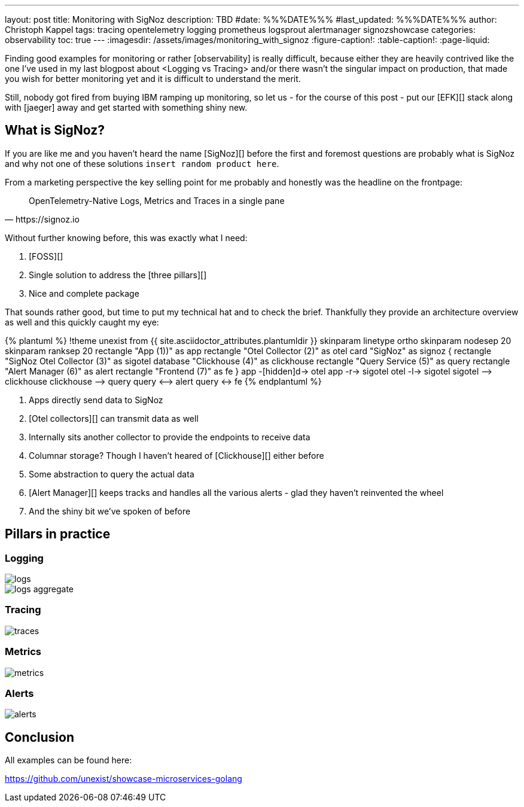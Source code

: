 ---
layout: post
title: Monitoring with SigNoz
description: TBD
#date: %%%DATE%%%
#last_updated: %%%DATE%%%
author: Christoph Kappel
tags: tracing opentelemetry logging prometheus logsprout alertmanager signozshowcase
categories: observability
toc: true
---
ifdef::asciidoctorconfigdir[]
:imagesdir: {asciidoctorconfigdir}/../assets/images/monitoring_with_signoz
endif::[]
ifndef::asciidoctorconfigdir[]
:imagesdir: /assets/images/monitoring_with_signoz
endif::[]
:figure-caption!:
:table-caption!:
:page-liquid:

Finding good examples for monitoring or rather [observability] is really difficult, because either they are heavily
contrived like the one I've used in my last blogpost about <Logging vs Tracing> and/or there wasn't the singular
impact on production, that made you wish for better monitoring yet and it is difficult to understand the merit.

Still, nobody got fired from [line-through]#buying IBM# ramping up monitoring, so let us - for the course of this
post - put our [EFK][] stack along with [jaeger] away and get started with something shiny new.

== What is SigNoz?

If you are like me and you haven't heard the name [SigNoz][] before the first and foremost questions are probably
what is SigNoz and why not one of these solutions `insert random product here`.

From a marketing perspective the key selling point for me probably and honestly was the headline on the
frontpage:

[quote,https://signoz.io]
OpenTelemetry-Native Logs, Metrics and Traces in a single pane

Without further knowing before, this was exactly what I need:

. [FOSS][]
. Single solution to address the [three pillars][]
. Nice and complete package

That sounds rather good, but time to put my technical hat and to check the brief.
Thankfully they provide an architecture overview as well and this quickly caught my eye:

++++
{% plantuml %}
!theme unexist from {{ site.asciidoctor_attributes.plantumldir }}

skinparam linetype ortho
skinparam nodesep 20
skinparam ranksep 20

rectangle "App (1))" as app
rectangle "Otel Collector (2)" as otel

card "SigNoz" as signoz {
    rectangle "SigNoz Otel Collector (3)" as sigotel
    database "Clickhouse (4)" as clickhouse
    rectangle "Query Service (5)" as query
    rectangle "Alert Manager (6)" as alert
    rectangle "Frontend (7)" as fe
}

app -[hidden]d-> otel

app -r-> sigotel
otel -l-> sigotel

sigotel --> clickhouse
clickhouse --> query
query <--> alert
query <-> fe
{% endplantuml %}
++++
<1> Apps directly send data to SigNoz
<2> [Otel collectors][] can transmit data as well
<3> Internally sits another collector to provide the endpoints to receive data
<4> Columnar storage? Though I haven't heared of [Clickhouse][] either before
<5> Some abstraction to query the actual data
<6> [Alert Manager][] keeps tracks and handles all the various alerts - glad they haven't reinvented the wheel
<7> And the shiny bit we've spoken of before

== Pillars in practice

=== Logging

image::logs.png[]

image::logs-aggregate.png[]

=== Tracing

image::traces.png[]

=== Metrics

image::metrics.png[]

=== Alerts

image::alerts.png[]

== Conclusion

All examples can be found here:

<https://github.com/unexist/showcase-microservices-golang>
